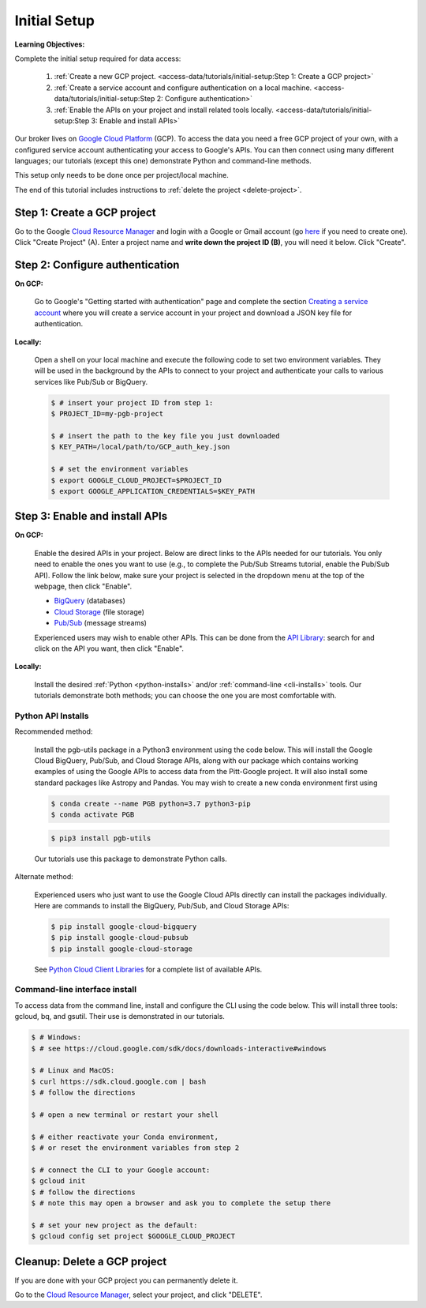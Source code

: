 Initial Setup
=============

**Learning Objectives:**

Complete the initial setup required for data access:

    1. :ref:`Create a new GCP project.
       <access-data/tutorials/initial-setup:Step 1: Create a GCP project>`
    2. :ref:`Create a service account and configure authentication on a local machine.
       <access-data/tutorials/initial-setup:Step 2: Configure authentication>`
    3. :ref:`Enable the APIs on your project and install related tools locally.
       <access-data/tutorials/initial-setup:Step 3: Enable and install APIs>`

Our broker lives on `Google Cloud
Platform <https://cloud.google.com/>`__ (GCP).
To access the data you
need a free GCP project of your own, with a configured service account
authenticating your access to Google's APIs.
You can then connect using many different languages;
our tutorials (except this one) demonstrate Python and command-line methods.

This setup only needs to be done once per project/local machine.

The end of this tutorial includes instructions to
:ref:`delete the project <delete-project>`.


Step 1: Create a GCP project
------------------------------

Go to the Google `Cloud Resource
Manager <https://console.cloud.google.com/cloud-resource-manager>`__ and
login with a Google or Gmail account (go
`here <https://accounts.google.com/signup/v2/webcreateaccount?flowName=GlifWebSignIn&flowEntry=SignUp>`__
if you need to create one). Click "Create Project" (A). Enter a project
name and **write down the project ID (B)**, you will need it below.
Click "Create".

.. figure:: gcp-setup.png
   :alt: GCP setup


Step 2: Configure authentication
---------------------------------

**On GCP:**

    Go to Google's "Getting started with authentication" page and complete the
    section `Creating a service
    account <https://cloud.google.com/docs/authentication/getting-started#creating_a_service_account>`__
    where you will create a service account in your project
    and download a JSON key file for authentication.

**Locally:**

    Open a shell on your local machine and execute the following code to set
    two environment variables.
    They will be used in the background by the APIs to connect to your project
    and authenticate your calls to various services like Pub/Sub or BigQuery.

    .. code-block:: console

        $ # insert your project ID from step 1:
        $ PROJECT_ID=my-pgb-project

        $ # insert the path to the key file you just downloaded
        $ KEY_PATH=/local/path/to/GCP_auth_key.json

        $ # set the environment variables
        $ export GOOGLE_CLOUD_PROJECT=$PROJECT_ID
        $ export GOOGLE_APPLICATION_CREDENTIALS=$KEY_PATH


Step 3: Enable and install APIs
---------------------------------

**On GCP:**

    Enable the desired APIs in your project.
    Below are direct links to the APIs needed for our tutorials.
    You only need to enable the ones you want to use
    (e.g., to complete the Pub/Sub Streams tutorial, enable the Pub/Sub API).
    Follow the link below, make sure your project is selected in the dropdown menu
    at the top of the webpage, then click "Enable".

    - `BigQuery
      <https://console.cloud.google.com/apis/library/bigquery.googleapis.com>`__
      (databases)
    - `Cloud Storage
      <https://console.cloud.google.com/apis/library/storage-component.googleapis.com>`__
      (file storage)
    - `Pub/Sub <https://console.cloud.google.com/apis/library/pubsub.googleapis.com>`__
      (message streams)

    Experienced users may wish to enable other APIs.
    This can be done from the
    `API Library <https://console.cloud.google.com/apis/library>`__:
    search for and click on the API you want, then click "Enable".

**Locally:**

    Install the desired :ref:`Python <python-installs>` and/or
    :ref:`command-line <cli-installs>` tools.
    Our tutorials demonstrate both methods;
    you can choose the one you are most comfortable with.

.. _python-installs:

Python API Installs
~~~~~~~~~~~~~~~~~~~

Recommended method:

    Install the pgb-utils package in a Python3 environment using the code below.
    This will install the Google Cloud BigQuery, Pub/Sub, and Cloud Storage APIs,
    along with our package which contains working examples of using
    the Google APIs to access data from the Pitt-Google project.
    It will also install some standard packages like Astropy and Pandas.
    You may wish to create a new conda environment first using

    .. code-block:: console

        $ conda create --name PGB python=3.7 python3-pip
        $ conda activate PGB

    .. code-block:: console

        $ pip3 install pgb-utils

    Our tutorials use this package to demonstrate Python calls.

Alternate method:

    Experienced users who just want to use the Google Cloud APIs directly can
    install the packages individually.
    Here are commands to install the BigQuery, Pub/Sub, and Cloud Storage APIs:

    .. code-block:: console

        $ pip install google-cloud-bigquery
        $ pip install google-cloud-pubsub
        $ pip install google-cloud-storage

    See `Python Cloud Client Libraries
    <https://cloud.google.com/python/docs/reference>`__
    for a complete list of available APIs.

.. _cli-installs:

Command-line interface install
~~~~~~~~~~~~~~~~~~~~~~~~~~~~~~~~

To access data from the command line, install and configure the CLI
using the code below.
This will install three tools: gcloud, bq, and gsutil.
Their use is demonstrated in our tutorials.

.. code-block:: console

    $ # Windows:
    $ # see https://cloud.google.com/sdk/docs/downloads-interactive#windows

    $ # Linux and MacOS:
    $ curl https://sdk.cloud.google.com | bash
    $ # follow the directions

    $ # open a new terminal or restart your shell

    $ # either reactivate your Conda environment,
    $ # or reset the environment variables from step 2

    $ # connect the CLI to your Google account:
    $ gcloud init
    $ # follow the directions
    $ # note this may open a browser and ask you to complete the setup there

    $ # set your new project as the default:
    $ gcloud config set project $GOOGLE_CLOUD_PROJECT


.. _delete-project:

Cleanup: Delete a GCP project
-------------------------------

If you are done with your GCP project you can permanently delete it.

Go to the `Cloud Resource
Manager <https://console.cloud.google.com/cloud-resource-manager>`__,
select your project, and click "DELETE".
